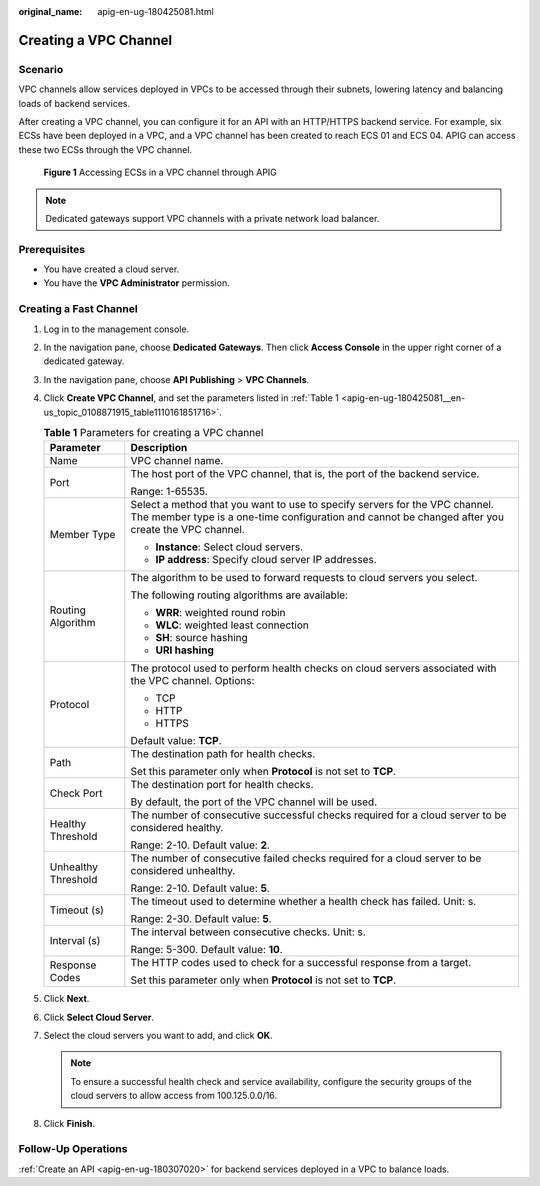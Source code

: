 :original_name: apig-en-ug-180425081.html

.. _apig-en-ug-180425081:

Creating a VPC Channel
======================

Scenario
--------

VPC channels allow services deployed in VPCs to be accessed through their subnets, lowering latency and balancing loads of backend services.

After creating a VPC channel, you can configure it for an API with an HTTP/HTTPS backend service. For example, six ECSs have been deployed in a VPC, and a VPC channel has been created to reach ECS 01 and ECS 04. APIG can access these two ECSs through the VPC channel.


.. figure:: /_static/images/en-us_image_0000001142758126.png
   :alt: **Figure 1** Accessing ECSs in a VPC channel through APIG

   **Figure 1** Accessing ECSs in a VPC channel through APIG

.. note::

   Dedicated gateways support VPC channels with a private network load balancer.

Prerequisites
-------------

-  You have created a cloud server.
-  You have the **VPC Administrator** permission.

Creating a Fast Channel
-----------------------

#. Log in to the management console.

#. In the navigation pane, choose **Dedicated Gateways**. Then click **Access Console** in the upper right corner of a dedicated gateway.

#. In the navigation pane, choose **API Publishing** > **VPC Channels**.

#. Click **Create VPC Channel**, and set the parameters listed in :ref:`Table 1 <apig-en-ug-180425081__en-us_topic_0108871915_table1110161851716>`.

   .. _apig-en-ug-180425081__en-us_topic_0108871915_table1110161851716:

   .. table:: **Table 1** Parameters for creating a VPC channel

      +-----------------------------------+----------------------------------------------------------------------------------------------------------------------------------------------------------------------------------+
      | Parameter                         | Description                                                                                                                                                                      |
      +===================================+==================================================================================================================================================================================+
      | Name                              | VPC channel name.                                                                                                                                                                |
      +-----------------------------------+----------------------------------------------------------------------------------------------------------------------------------------------------------------------------------+
      | Port                              | The host port of the VPC channel, that is, the port of the backend service.                                                                                                      |
      |                                   |                                                                                                                                                                                  |
      |                                   | Range: 1-65535.                                                                                                                                                                  |
      +-----------------------------------+----------------------------------------------------------------------------------------------------------------------------------------------------------------------------------+
      | Member Type                       | Select a method that you want to use to specify servers for the VPC channel. The member type is a one-time configuration and cannot be changed after you create the VPC channel. |
      |                                   |                                                                                                                                                                                  |
      |                                   | -  **Instance**: Select cloud servers.                                                                                                                                           |
      |                                   | -  **IP address**: Specify cloud server IP addresses.                                                                                                                            |
      +-----------------------------------+----------------------------------------------------------------------------------------------------------------------------------------------------------------------------------+
      | Routing Algorithm                 | The algorithm to be used to forward requests to cloud servers you select.                                                                                                        |
      |                                   |                                                                                                                                                                                  |
      |                                   | The following routing algorithms are available:                                                                                                                                  |
      |                                   |                                                                                                                                                                                  |
      |                                   | -  **WRR**: weighted round robin                                                                                                                                                 |
      |                                   | -  **WLC**: weighted least connection                                                                                                                                            |
      |                                   | -  **SH**: source hashing                                                                                                                                                        |
      |                                   | -  **URI hashing**                                                                                                                                                               |
      +-----------------------------------+----------------------------------------------------------------------------------------------------------------------------------------------------------------------------------+
      | Protocol                          | The protocol used to perform health checks on cloud servers associated with the VPC channel. Options:                                                                            |
      |                                   |                                                                                                                                                                                  |
      |                                   | -  TCP                                                                                                                                                                           |
      |                                   | -  HTTP                                                                                                                                                                          |
      |                                   | -  HTTPS                                                                                                                                                                         |
      |                                   |                                                                                                                                                                                  |
      |                                   | Default value: **TCP**.                                                                                                                                                          |
      +-----------------------------------+----------------------------------------------------------------------------------------------------------------------------------------------------------------------------------+
      | Path                              | The destination path for health checks.                                                                                                                                          |
      |                                   |                                                                                                                                                                                  |
      |                                   | Set this parameter only when **Protocol** is not set to **TCP**.                                                                                                                 |
      +-----------------------------------+----------------------------------------------------------------------------------------------------------------------------------------------------------------------------------+
      | Check Port                        | The destination port for health checks.                                                                                                                                          |
      |                                   |                                                                                                                                                                                  |
      |                                   | By default, the port of the VPC channel will be used.                                                                                                                            |
      +-----------------------------------+----------------------------------------------------------------------------------------------------------------------------------------------------------------------------------+
      | Healthy Threshold                 | The number of consecutive successful checks required for a cloud server to be considered healthy.                                                                                |
      |                                   |                                                                                                                                                                                  |
      |                                   | Range: 2-10. Default value: **2**.                                                                                                                                               |
      +-----------------------------------+----------------------------------------------------------------------------------------------------------------------------------------------------------------------------------+
      | Unhealthy Threshold               | The number of consecutive failed checks required for a cloud server to be considered unhealthy.                                                                                  |
      |                                   |                                                                                                                                                                                  |
      |                                   | Range: 2-10. Default value: **5**.                                                                                                                                               |
      +-----------------------------------+----------------------------------------------------------------------------------------------------------------------------------------------------------------------------------+
      | Timeout (s)                       | The timeout used to determine whether a health check has failed. Unit: s.                                                                                                        |
      |                                   |                                                                                                                                                                                  |
      |                                   | Range: 2-30. Default value: **5**.                                                                                                                                               |
      +-----------------------------------+----------------------------------------------------------------------------------------------------------------------------------------------------------------------------------+
      | Interval (s)                      | The interval between consecutive checks. Unit: s.                                                                                                                                |
      |                                   |                                                                                                                                                                                  |
      |                                   | Range: 5-300. Default value: **10**.                                                                                                                                             |
      +-----------------------------------+----------------------------------------------------------------------------------------------------------------------------------------------------------------------------------+
      | Response Codes                    | The HTTP codes used to check for a successful response from a target.                                                                                                            |
      |                                   |                                                                                                                                                                                  |
      |                                   | Set this parameter only when **Protocol** is not set to **TCP**.                                                                                                                 |
      +-----------------------------------+----------------------------------------------------------------------------------------------------------------------------------------------------------------------------------+

#. Click **Next**.

#. Click **Select Cloud Server**.

#. Select the cloud servers you want to add, and click **OK**.

   .. note::

      To ensure a successful health check and service availability, configure the security groups of the cloud servers to allow access from 100.125.0.0/16.

#. Click **Finish**.

Follow-Up Operations
--------------------

:ref:`Create an API <apig-en-ug-180307020>` for backend services deployed in a VPC to balance loads.
